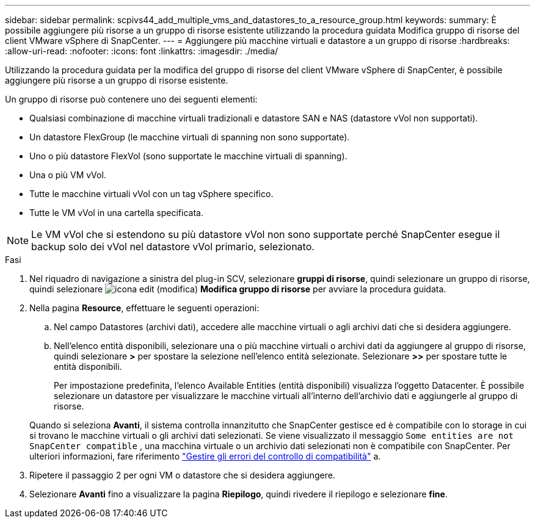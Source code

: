 ---
sidebar: sidebar 
permalink: scpivs44_add_multiple_vms_and_datastores_to_a_resource_group.html 
keywords:  
summary: È possibile aggiungere più risorse a un gruppo di risorse esistente utilizzando la procedura guidata Modifica gruppo di risorse del client VMware vSphere di SnapCenter. 
---
= Aggiungere più macchine virtuali e datastore a un gruppo di risorse
:hardbreaks:
:allow-uri-read: 
:nofooter: 
:icons: font
:linkattrs: 
:imagesdir: ./media/


[role="lead"]
Utilizzando la procedura guidata per la modifica del gruppo di risorse del client VMware vSphere di SnapCenter, è possibile aggiungere più risorse a un gruppo di risorse esistente.

Un gruppo di risorse può contenere uno dei seguenti elementi:

* Qualsiasi combinazione di macchine virtuali tradizionali e datastore SAN e NAS (datastore vVol non supportati).
* Un datastore FlexGroup (le macchine virtuali di spanning non sono supportate).
* Uno o più datastore FlexVol (sono supportate le macchine virtuali di spanning).
* Una o più VM vVol.
* Tutte le macchine virtuali vVol con un tag vSphere specifico.
* Tutte le VM vVol in una cartella specificata.



NOTE: Le VM vVol che si estendono su più datastore vVol non sono supportate perché SnapCenter esegue il backup solo dei vVol nel datastore vVol primario, selezionato.

.Fasi
. Nel riquadro di navigazione a sinistra del plug-in SCV, selezionare *gruppi di risorse*, quindi selezionare un gruppo di risorse, quindi selezionare image:scpivs44_image39.png["icona edit (modifica)"] *Modifica gruppo di risorse* per avviare la procedura guidata.
. Nella pagina *Resource*, effettuare le seguenti operazioni:
+
.. Nel campo Datastores (archivi dati), accedere alle macchine virtuali o agli archivi dati che si desidera aggiungere.
.. Nell'elenco entità disponibili, selezionare una o più macchine virtuali o archivi dati da aggiungere al gruppo di risorse, quindi selezionare *>* per spostare la selezione nell'elenco entità selezionate. Selezionare *>>* per spostare tutte le entità disponibili.
+
Per impostazione predefinita, l'elenco Available Entities (entità disponibili) visualizza l'oggetto Datacenter. È possibile selezionare un datastore per visualizzare le macchine virtuali all'interno dell'archivio dati e aggiungerle al gruppo di risorse.

+
Quando si seleziona *Avanti*, il sistema controlla innanzitutto che SnapCenter gestisce ed è compatibile con lo storage in cui si trovano le macchine virtuali o gli archivi dati selezionati. Se viene visualizzato il messaggio `Some entities are not SnapCenter compatible` , una macchina virtuale o un archivio dati selezionati non è compatibile con SnapCenter. Per ulteriori informazioni, fare riferimento link:scpivs44_create_resource_groups_for_vms_and_datastores.html#manage-compatibility-check-failures["Gestire gli errori del controllo di compatibilità"] a.



. Ripetere il passaggio 2 per ogni VM o datastore che si desidera aggiungere.
. Selezionare *Avanti* fino a visualizzare la pagina *Riepilogo*, quindi rivedere il riepilogo e selezionare *fine*.

